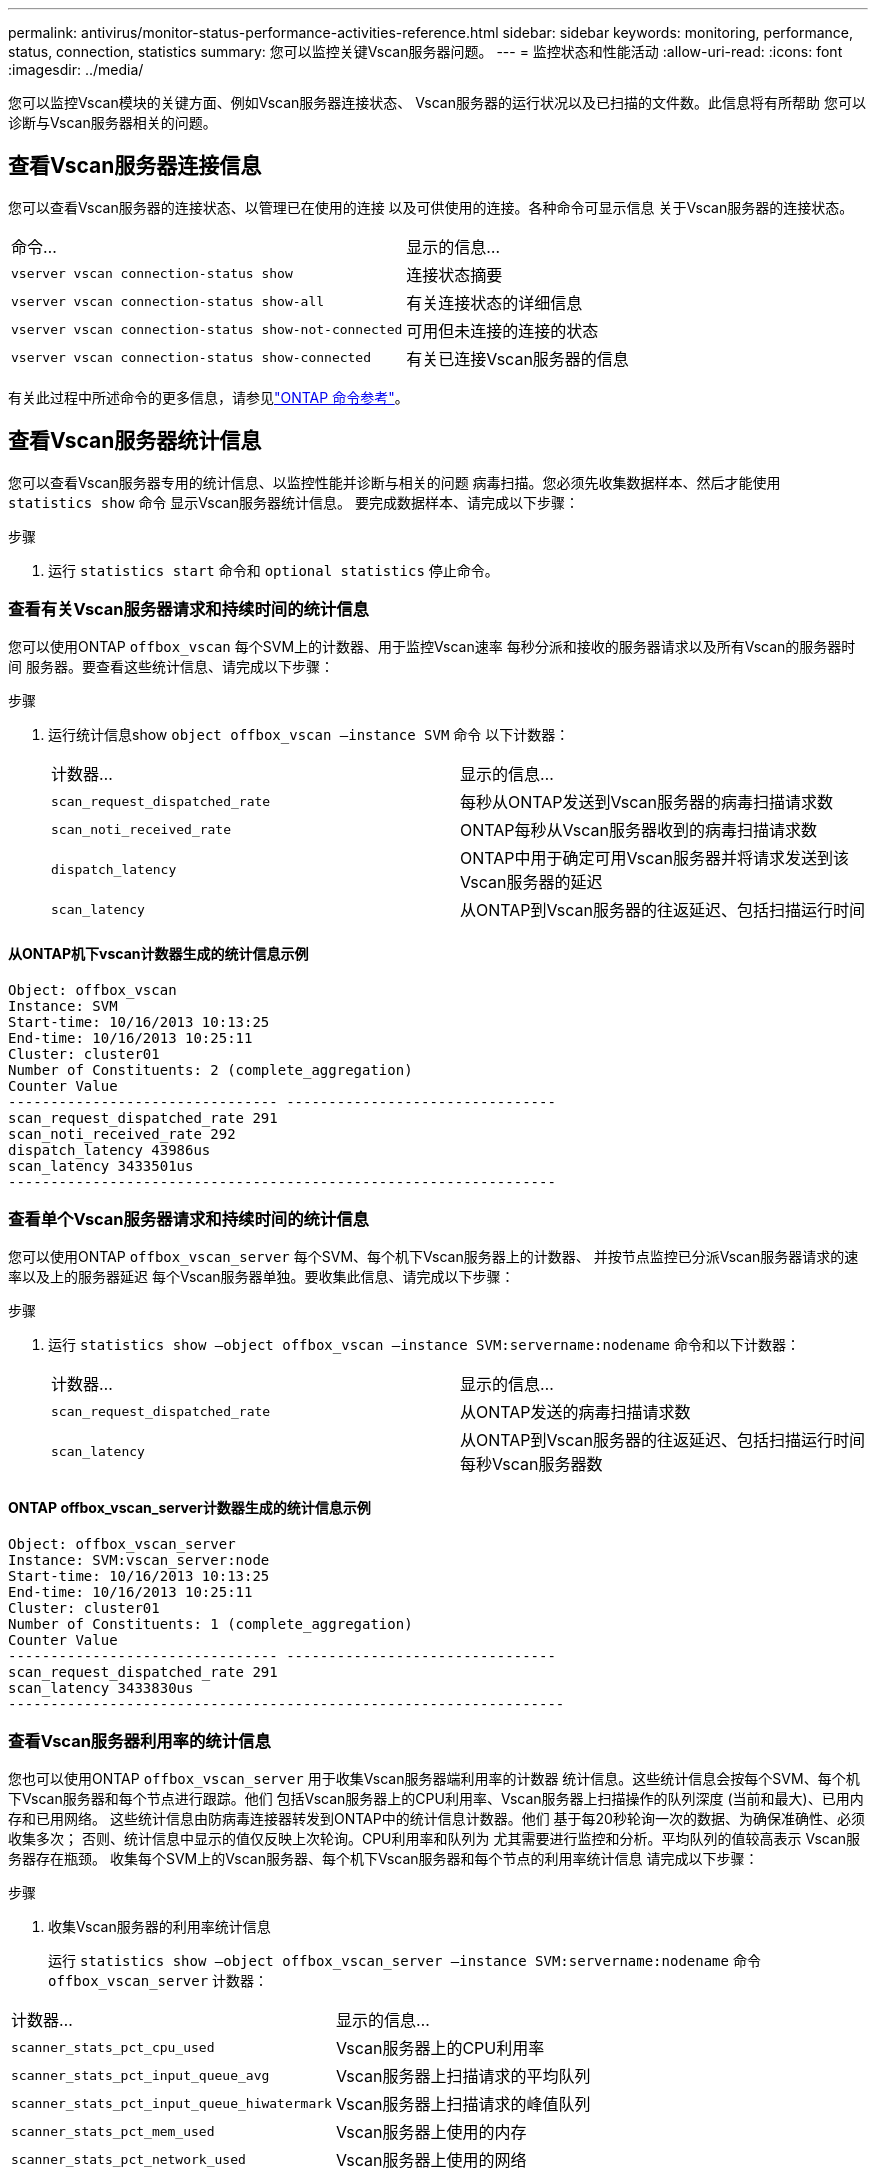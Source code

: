 ---
permalink: antivirus/monitor-status-performance-activities-reference.html 
sidebar: sidebar 
keywords: monitoring, performance, status, connection, statistics 
summary: 您可以监控关键Vscan服务器问题。 
---
= 监控状态和性能活动
:allow-uri-read: 
:icons: font
:imagesdir: ../media/


[role="lead"]
您可以监控Vscan模块的关键方面、例如Vscan服务器连接状态、
Vscan服务器的运行状况以及已扫描的文件数。此信息将有所帮助
您可以诊断与Vscan服务器相关的问题。



== 查看Vscan服务器连接信息

您可以查看Vscan服务器的连接状态、以管理已在使用的连接
以及可供使用的连接。各种命令可显示信息
关于Vscan服务器的连接状态。

|===


| 命令... | 显示的信息... 


 a| 
`vserver vscan connection-status show`
 a| 
连接状态摘要



 a| 
`vserver vscan connection-status show-all`
 a| 
有关连接状态的详细信息



 a| 
`vserver vscan connection-status show-not-connected`
 a| 
可用但未连接的连接的状态



 a| 
`vserver vscan connection-status show-connected`
 a| 
有关已连接Vscan服务器的信息

|===
有关此过程中所述命令的更多信息，请参见link:https://docs.netapp.com/us-en/ontap-cli/index.html["ONTAP 命令参考"^]。



== 查看Vscan服务器统计信息

您可以查看Vscan服务器专用的统计信息、以监控性能并诊断与相关的问题
病毒扫描。您必须先收集数据样本、然后才能使用 `statistics show` 命令
显示Vscan服务器统计信息。
要完成数据样本、请完成以下步骤：

.步骤
. 运行 `statistics start` 命令和 `optional statistics` 停止命令。




=== 查看有关Vscan服务器请求和持续时间的统计信息

您可以使用ONTAP `offbox_vscan` 每个SVM上的计数器、用于监控Vscan速率
每秒分派和接收的服务器请求以及所有Vscan的服务器时间
服务器。要查看这些统计信息、请完成以下步骤：

.步骤
. 运行统计信息show `object offbox_vscan –instance SVM` 命令
以下计数器：
+
|===


| 计数器... | 显示的信息... 


 a| 
`scan_request_dispatched_rate`
 a| 
每秒从ONTAP发送到Vscan服务器的病毒扫描请求数



 a| 
`scan_noti_received_rate`
 a| 
ONTAP每秒从Vscan服务器收到的病毒扫描请求数



 a| 
`dispatch_latency`
 a| 
ONTAP中用于确定可用Vscan服务器并将请求发送到该Vscan服务器的延迟



 a| 
`scan_latency`
 a| 
从ONTAP到Vscan服务器的往返延迟、包括扫描运行时间

|===




==== 从ONTAP机下vscan计数器生成的统计信息示例

[listing]
----
Object: offbox_vscan
Instance: SVM
Start-time: 10/16/2013 10:13:25
End-time: 10/16/2013 10:25:11
Cluster: cluster01
Number of Constituents: 2 (complete_aggregation)
Counter Value
-------------------------------- --------------------------------
scan_request_dispatched_rate 291
scan_noti_received_rate 292
dispatch_latency 43986us
scan_latency 3433501us
-----------------------------------------------------------------
----


=== 查看单个Vscan服务器请求和持续时间的统计信息

您可以使用ONTAP `offbox_vscan_server` 每个SVM、每个机下Vscan服务器上的计数器、
并按节点监控已分派Vscan服务器请求的速率以及上的服务器延迟
每个Vscan服务器单独。要收集此信息、请完成以下步骤：

.步骤
. 运行 `statistics show –object offbox_vscan –instance
SVM:servername:nodename` 命令和以下计数器：
+
|===


| 计数器... | 显示的信息... 


 a| 
`scan_request_dispatched_rate`
 a| 
从ONTAP发送的病毒扫描请求数



 a| 
`scan_latency`
 a| 
从ONTAP到Vscan服务器的往返延迟、包括扫描运行时间
每秒Vscan服务器数

|===




==== ONTAP offbox_vscan_server计数器生成的统计信息示例

[listing]
----
Object: offbox_vscan_server
Instance: SVM:vscan_server:node
Start-time: 10/16/2013 10:13:25
End-time: 10/16/2013 10:25:11
Cluster: cluster01
Number of Constituents: 1 (complete_aggregation)
Counter Value
-------------------------------- --------------------------------
scan_request_dispatched_rate 291
scan_latency 3433830us
------------------------------------------------------------------
----


=== 查看Vscan服务器利用率的统计信息

您也可以使用ONTAP `offbox_vscan_server` 用于收集Vscan服务器端利用率的计数器
统计信息。这些统计信息会按每个SVM、每个机下Vscan服务器和每个节点进行跟踪。他们
包括Vscan服务器上的CPU利用率、Vscan服务器上扫描操作的队列深度
(当前和最大)、已用内存和已用网络。
这些统计信息由防病毒连接器转发到ONTAP中的统计信息计数器。他们
基于每20秒轮询一次的数据、为确保准确性、必须收集多次；
否则、统计信息中显示的值仅反映上次轮询。CPU利用率和队列为
尤其需要进行监控和分析。平均队列的值较高表示
Vscan服务器存在瓶颈。
收集每个SVM上的Vscan服务器、每个机下Vscan服务器和每个节点的利用率统计信息
请完成以下步骤：

.步骤
. 收集Vscan服务器的利用率统计信息
+
运行 `statistics show –object offbox_vscan_server –instance
SVM:servername:nodename` 命令 `offbox_vscan_server` 计数器：



|===


| 计数器... | 显示的信息... 


 a| 
`scanner_stats_pct_cpu_used`
 a| 
Vscan服务器上的CPU利用率



 a| 
`scanner_stats_pct_input_queue_avg`
 a| 
Vscan服务器上扫描请求的平均队列



 a| 
`scanner_stats_pct_input_queue_hiwatermark`
 a| 
Vscan服务器上扫描请求的峰值队列



 a| 
`scanner_stats_pct_mem_used`
 a| 
Vscan服务器上使用的内存



 a| 
`scanner_stats_pct_network_used`
 a| 
Vscan服务器上使用的网络

|===


==== Vscan服务器利用率统计信息示例

[listing]
----
Object: offbox_vscan_server
Instance: SVM:vscan_server:node
Start-time: 10/16/2013 10:13:25
End-time: 10/16/2013 10:25:11
Cluster: cluster01
Number of Constituents: 1 (complete_aggregation)
Counter Value
-------------------------------- --------------------------------
scanner_stats_pct_cpu_used 51
scanner_stats_pct_dropped_requests 0
scanner_stats_pct_input_queue_avg 91
scanner_stats_pct_input_queue_hiwatermark 100
scanner_stats_pct_mem_used 95
scanner_stats_pct_network_used 4
-----------------------------------------------------------------
----